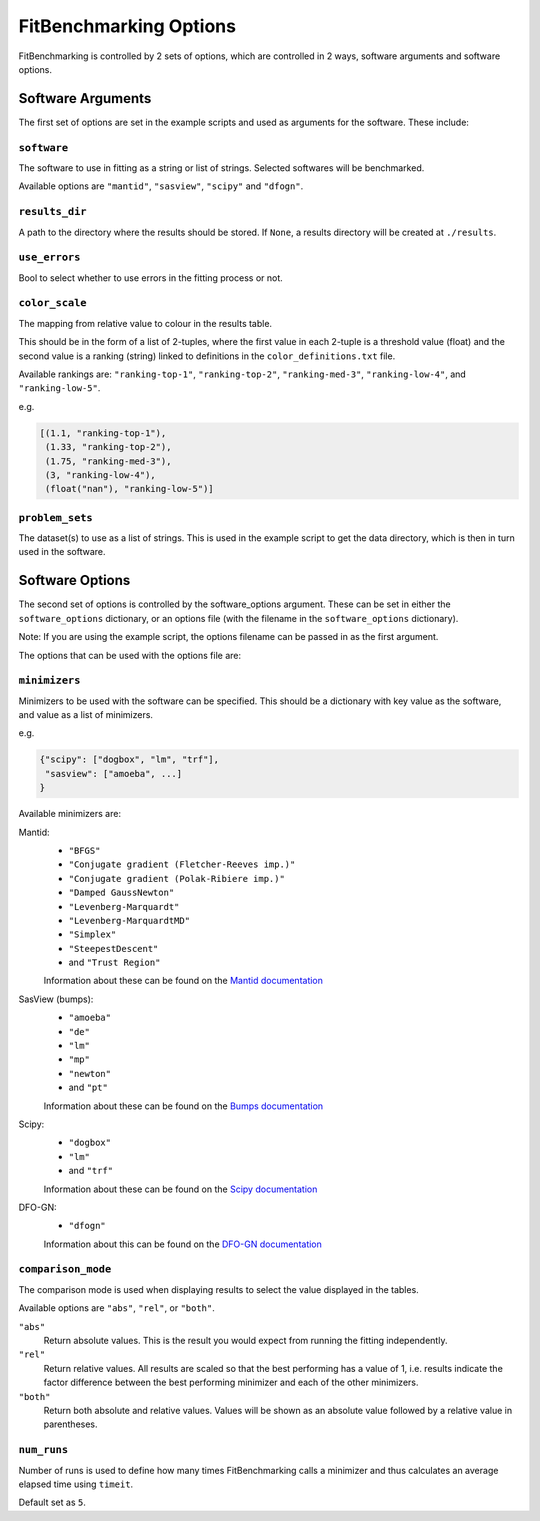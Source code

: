 .. _options:

#######################
FitBenchmarking Options
#######################

FitBenchmarking is controlled by 2 sets of options,
which are controlled in 2 ways, software arguments and software options.

Software Arguments
==================
The first set of options are set in the example scripts and used as arguments
for the software.
These include:

``software``
------------
The software to use in fitting as a string or list of strings.
Selected softwares will be benchmarked.

Available options are ``"mantid"``, ``"sasview"``, ``"scipy"`` and ``"dfogn"``.

``results_dir``
---------------
A path to the directory where the results should be stored.
If ``None``, a results directory will be created at ``./results``.

``use_errors``
--------------
Bool to select whether to use errors in the fitting process or not.

``color_scale``
--------------
The mapping from relative value to colour in the results table.

This should be in the form of a list of 2-tuples,
where the first value in each 2-tuple is a threshold value (float)
and the second value is a ranking (string) linked to definitions in the
``color_definitions.txt`` file.

Available rankings are: ``"ranking-top-1"``, ``"ranking-top-2"``,
``"ranking-med-3"``, ``"ranking-low-4"``, and ``"ranking-low-5"``.

e.g.

.. code-block:: python

  [(1.1, "ranking-top-1"),
   (1.33, "ranking-top-2"),
   (1.75, "ranking-med-3"),
   (3, "ranking-low-4"),
   (float("nan"), "ranking-low-5")]


``problem_sets``
----------------
The dataset(s) to use as a list of strings.
This is used in the example script to get the data directory,
which is then in turn used in the software.

Software Options
================
The second set of options is controlled by the software_options argument.
These can be set in either the ``software_options`` dictionary,
or an options file (with the filename in the ``software_options`` dictionary).

Note: If you are using the example script,
the options filename can be passed in as the first argument.

The options that can be used with the options file are:

``minimizers``
--------------
Minimizers to be used with the software can be specified.
This should be a dictionary with key value as the software,
and value as a list of minimizers.

e.g.

.. code-block:: python

    {"scipy": ["dogbox", "lm", "trf"],
     "sasview": ["amoeba", ...]
    }

Available minimizers are:

Mantid:
  - ``"BFGS"``
  - ``"Conjugate gradient (Fletcher-Reeves imp.)"``
  - ``"Conjugate gradient (Polak-Ribiere imp.)"``
  - ``"Damped GaussNewton"``
  - ``"Levenberg-Marquardt"``
  - ``"Levenberg-MarquardtMD"``
  - ``"Simplex"``
  - ``"SteepestDescent"``
  - and ``"Trust Region"``

  Information about these can be found on the
  `Mantid documentation
  <https://docs.mantidproject.org/nightly/fitting/fitminimizers/>`__


SasView (bumps):
  - ``"amoeba"``
  - ``"de"``
  - ``"lm"``
  - ``"mp"``
  - ``"newton"``
  - and ``"pt"``

  Information about these can be found on the
  `Bumps documentation
  <https://bumps.readthedocs.io/en/latest/guide/optimizer.html>`__


Scipy:
  - ``"dogbox"``
  - ``"lm"``
  - and ``"trf"``


  Information about these can be found on the
  `Scipy documentation
  <https://docs.scipy.org/doc/scipy/reference/generated/scipy.optimize.least_squares.html>`__

DFO-GN:
  - ``"dfogn"``
  Information about this can be found on the
  `DFO-GN documentation
  <http://people.maths.ox.ac.uk/robertsl/dfogn/>`__


``comparison_mode``
-------------------
The comparison mode is used when displaying results to select the value
displayed in the tables.

Available options are ``"abs"``, ``"rel"``, or ``"both"``.

``"abs"``
  Return absolute values.
  This is the result you would expect from running the fitting independently.

``"rel"``
  Return relative values.
  All results are scaled so that the best performing has a value of 1,
  i.e. results indicate the factor difference between the best performing
  minimizer and each of the other minimizers.

``"both"``
  Return both absolute and relative values.
  Values will be shown as an absolute value followed by a relative value in
  parentheses.


``num_runs``
-------------------

Number of runs is used to define how many times FitBenchmarking calls a minimizer and thus calculates an average elapsed time using ``timeit``.

Default set as ``5``.
